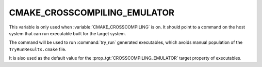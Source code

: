 CMAKE_CROSSCOMPILING_EMULATOR
-----------------------------

This variable is only used when :variable:`CMAKE_CROSSCOMPILING` is on. It
should point to a command on the host system that can run executable built
for the target system.

The command will be used to run :command:`try_run` generated executables,
which avoids manual population of the ``TryRunResults.cmake`` file.

It is also used as the default value for the
:prop_tgt:`CROSSCOMPILING_EMULATOR` target property of executables.

